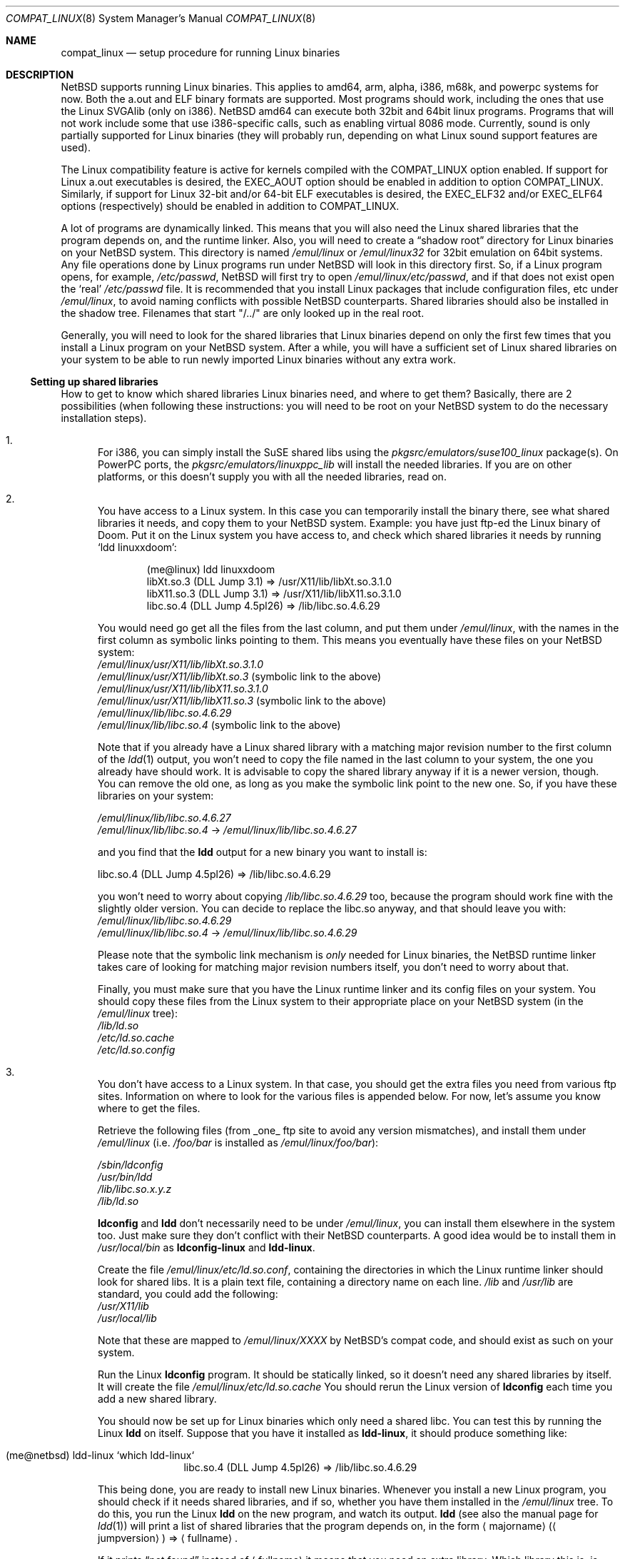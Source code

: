 .\"	$NetBSD$
.\"
.\" Copyright (c) 1995 Frank van der Linden
.\" All rights reserved.
.\"
.\" Redistribution and use in source and binary forms, with or without
.\" modification, are permitted provided that the following conditions
.\" are met:
.\" 1. Redistributions of source code must retain the above copyright
.\"    notice, this list of conditions and the following disclaimer.
.\" 2. Redistributions in binary form must reproduce the above copyright
.\"    notice, this list of conditions and the following disclaimer in the
.\"    documentation and/or other materials provided with the distribution.
.\" 3. All advertising materials mentioning features or use of this software
.\"    must display the following acknowledgement:
.\"      This product includes software developed for the NetBSD Project
.\"      by Frank van der Linden
.\" 4. The name of the author may not be used to endorse or promote products
.\"    derived from this software without specific prior written permission
.\"
.\" THIS SOFTWARE IS PROVIDED BY THE AUTHOR ``AS IS'' AND ANY EXPRESS OR
.\" IMPLIED WARRANTIES, INCLUDING, BUT NOT LIMITED TO, THE IMPLIED WARRANTIES
.\" OF MERCHANTABILITY AND FITNESS FOR A PARTICULAR PURPOSE ARE DISCLAIMED.
.\" IN NO EVENT SHALL THE AUTHOR BE LIABLE FOR ANY DIRECT, INDIRECT,
.\" INCIDENTAL, SPECIAL, EXEMPLARY, OR CONSEQUENTIAL DAMAGES (INCLUDING, BUT
.\" NOT LIMITED TO, PROCUREMENT OF SUBSTITUTE GOODS OR SERVICES; LOSS OF USE,
.\" DATA, OR PROFITS; OR BUSINESS INTERRUPTION) HOWEVER CAUSED AND ON ANY
.\" THEORY OF LIABILITY, WHETHER IN CONTRACT, STRICT LIABILITY, OR TORT
.\" (INCLUDING NEGLIGENCE OR OTHERWISE) ARISING IN ANY WAY OUT OF THE USE OF
.\" THIS SOFTWARE, EVEN IF ADVISED OF THE POSSIBILITY OF SUCH DAMAGE.
.\"
.Dd April 30, 2007
.Dt COMPAT_LINUX 8
.Os
.Sh NAME
.Nm compat_linux
.Nd setup procedure for running Linux binaries
.Sh DESCRIPTION
.Nx
supports running Linux binaries.
This applies to amd64, arm, alpha, i386, m68k, and powerpc systems for now.
Both the a.out and ELF binary formats are supported.
Most programs should work, including the ones that use the Linux SVGAlib (only
on i386).
.Nx
amd64 can execute both 32bit and 64bit linux programs.
Programs that will not work include some that use
i386-specific calls, such as enabling virtual 8086 mode.
Currently, sound is only partially supported for Linux binaries (they will
probably run, depending on what Linux sound support features are used).
.Pp
The Linux compatibility feature is active
for kernels compiled with the
.Dv COMPAT_LINUX
option enabled.
If support for Linux a.out executables is desired, the
.Dv EXEC_AOUT
option should be enabled in addition to option
.Dv COMPAT_LINUX .
Similarly, if support for Linux 32-bit and/or 64-bit ELF executables
is desired, the
.Dv EXEC_ELF32
and/or
.Dv EXEC_ELF64
options (respectively) should be enabled in addition to
.Dv COMPAT_LINUX .
.Pp
A lot of programs are dynamically linked.
This means that you will also need the Linux shared libraries that the
program depends on, and the runtime linker.
Also, you will need to create a
.Dq shadow root
directory for Linux binaries on your
.Nx
system.
This directory is named
.Pa /emul/linux
or
.Pa /emul/linux32
for 32bit emulation on 64bit systems.
Any file operations done by Linux programs run under
.Nx
will look in this directory first.
So, if a Linux program opens, for example,
.Pa /etc/passwd ,
.Nx
will
first try to open
.Pa /emul/linux/etc/passwd ,
and if that does not exist open the
.Sq real
.Pa /etc/passwd
file.
It is recommended that you install
Linux packages that include configuration files, etc under
.Pa /emul/linux ,
to avoid naming conflicts with possible
.Nx
counterparts.
Shared libraries should also be installed in the shadow tree.
Filenames that start "/../" are only looked up in the real root.
.Pp
Generally, you will need to look for the shared libraries that Linux
binaries depend on only the first few times that you install a Linux
program on your
.Nx
system.
After a while, you will have a sufficient
set of Linux shared libraries on your system to be able to run newly
imported Linux binaries without any extra work.
.Ss Setting up shared libraries
How to get to know which shared libraries Linux binaries need, and where
to get them? Basically, there are 2 possibilities (when following
these instructions: you will need to be root on your
.Nx
system to
do the necessary installation steps).
.Bl -enum
.It
For i386, you can simply install the SuSE shared libs using the
.Pa pkgsrc/emulators/suse100_linux
package(s).
On PowerPC ports, the
.Pa pkgsrc/emulators/linuxppc_lib
will install the needed libraries.
If you are on other platforms, or this doesn't supply you with all
the needed libraries, read on.
.It
You have access to a Linux system.
In this case you can temporarily install the binary there, see what
shared libraries it needs, and copy them to your
.Nx
system.
Example: you have just ftp-ed the Linux binary of Doom.
Put it on the Linux system you have access to, and check which shared libraries it
needs by running
.Sq ldd linuxxdoom :
.Bd -literal -offset indent
(me@linux) ldd linuxxdoom
     libXt.so.3 (DLL Jump 3.1) =\*[Gt] /usr/X11/lib/libXt.so.3.1.0
     libX11.so.3 (DLL Jump 3.1) =\*[Gt] /usr/X11/lib/libX11.so.3.1.0
     libc.so.4 (DLL Jump 4.5pl26) =\*[Gt] /lib/libc.so.4.6.29
.Ed
.Pp
You would need go get all the files from the last column, and
put them under
.Pa /emul/linux ,
with the names in the first column
as symbolic links pointing to them.
This means you eventually have these files on your
.Nx
system:
.Bl -item -compact
.It
.Pa /emul/linux/usr/X11/lib/libXt.so.3.1.0
.It
.Pa /emul/linux/usr/X11/lib/libXt.so.3
(symbolic link to the above)
.It
.Pa /emul/linux/usr/X11/lib/libX11.so.3.1.0
.It
.Pa /emul/linux/usr/X11/lib/libX11.so.3
(symbolic link to the above)
.It
.Pa /emul/linux/lib/libc.so.4.6.29
.It
.Pa /emul/linux/lib/libc.so.4
(symbolic link to the above)
.El
.Pp
Note that if you already have a Linux shared library with a
matching major revision number to the first column of the
.Xr ldd 1
output, you won't need to copy the file named in the last column
to your system, the one you already have should work.
It is advisable to copy the shared library anyway if it is a newer version,
though.
You can remove the old one, as long as you make the symbolic
link point to the new one.
So, if you have these libraries on your system:
.Pp
.Bl -item -compact
.It
.Pa /emul/linux/lib/libc.so.4.6.27
.It
.Pa /emul/linux/lib/libc.so.4
-\*[Gt]
.Pa /emul/linux/lib/libc.so.4.6.27
.El
.Pp
and you find that the
.Ic ldd
output for a new binary you want to install is:
.Bd -literal
libc.so.4 (DLL Jump 4.5pl26) =\*[Gt] /lib/libc.so.4.6.29
.Ed
.Pp
you won't need to worry about copying
.Pa /lib/libc.so.4.6.29
too, because the program should work fine with the slightly older version.
You can decide to replace the libc.so anyway, and that should leave
you with:
.Bl -item -compact
.It
.Pa /emul/linux/lib/libc.so.4.6.29
.It
.Pa /emul/linux/lib/libc.so.4
-\*[Gt]
.Pa /emul/linux/lib/libc.so.4.6.29
.El
.Pp
Please note that the symbolic link mechanism is
.Em only
needed for Linux binaries, the
.Nx
runtime linker takes care of
looking for matching major revision numbers itself, you
don't need to worry about that.
.Pp
Finally, you must make sure that you have the Linux runtime linker
and its config files on your system.
You should copy these
files from the Linux system to their appropriate place on your
.Nx
system (in the
.Pa /emul/linux
tree):
.Bl -item -compact
.It
.Pa /lib/ld.so
.It
.Pa /etc/ld.so.cache
.It
.Pa /etc/ld.so.config
.El
.It
You don't have access to a Linux system.
In that case, you should get the extra files you need from various ftp sites.
Information on where to look for the various files is appended below.
For now, let's assume you know where to get the files.
.Pp
Retrieve the following files (from _one_ ftp site to avoid
any version mismatches), and install them under
.Pa /emul/linux
(i.e.
.Pa /foo/bar
is installed as
.Pa /emul/linux/foo/bar ) :
.Pp
.Bl -item -compact
.It
.Pa /sbin/ldconfig
.It
.Pa /usr/bin/ldd
.It
.Pa /lib/libc.so.x.y.z
.It
.Pa /lib/ld.so
.El
.Pp
.Ic ldconfig
and
.Ic ldd
don't necessarily need to be under
.Pa /emul/linux ,
you can install them elsewhere in the system too.
Just make sure they don't conflict with their
.Nx
counterparts.
A good idea would be to install them in
.Pa /usr/local/bin
as
.Ic ldconfig-linux
and
.Ic ldd-linux .
.Pp
Create the file
.Pa /emul/linux/etc/ld.so.conf ,
containing the directories in which the Linux runtime linker should look
for shared libs.
It is a plain text file, containing a directory name on each line.
.Pa /lib
and
.Pa /usr/lib
are standard, you could add the following:
.Bl -item -compact
.It
.Pa /usr/X11/lib
.It
.Pa /usr/local/lib
.El
.Pp
Note that these are mapped to
.Pa /emul/linux/XXXX
by
.Nx Ap s
compat
code, and should exist as such on your system.
.Pp
Run the Linux
.Ic ldconfig
program.
It should be statically
linked, so it doesn't need any shared libraries by itself.
It will create the file
.Pa /emul/linux/etc/ld.so.cache
You should rerun the Linux version of
.Ic ldconfig
each time you add a new shared library.
.Pp
You should now be set up for Linux binaries which only need
a shared libc.
You can test this by running the Linux
.Ic ldd
on itself.
Suppose that you have it installed as
.Ic ldd-linux ,
it should produce something like:
.Pp
.Bl -tag -width 123 -compact -offset indent
.It (me@netbsd) ldd-linux `which ldd-linux`
libc.so.4 (DLL Jump 4.5pl26) =\*[Gt] /lib/libc.so.4.6.29
.El
.Pp
This being done, you are ready to install new Linux binaries.
Whenever you install a new Linux program, you should check
if it needs shared libraries, and if so, whether you have
them installed in the
.Pa /emul/linux
tree.
To do this, you run the Linux
.Ic ldd
on the new program, and watch its output.
.Ic ldd
(see also the manual page for
.Xr ldd 1 )
will print a list
of shared libraries that the program depends on, in the
form
.Aq majorname
.Pq Aq jumpversion
=\*[Gt]
.Aq fullname .
.Pp
If it prints
.Dq not found
instead of
.Aq fullname
it means that you need an extra library.
Which library this is, is shown in
.Aq majorname ,
which will be of the form libXXXX.so.\*[Lt]N\*[Gt]
You will need to find a libXXXX.so.\*[Lt]N\*[Gt].\*[Lt]mm\*[Gt] on a
Linux ftp site, and install it on your system.
The XXXX (name) and
.Aq N
(major revision number) should match; the minor number(s)
.Aq mm
are less important, though it is advised to take the most recent version.
.It
Set up linux specific devices:
.Pp
.Bl -tag -width 123 -compact -offset indent
.It (me@netbsd) cd /usr/share/examples/emul/linux/etc
.br
.It (me@netbsd) cp LINUX_MAKEDEV /emul/linux/dev
.br
.It (me@netbsd) cd /emul/linux/dev \*[Am]\*[Am] sh LINUX_MAKEDEV all
.El
.El
.Ss Setting up procfs
Some Linux binaries expect procfs to be mounted and that it would
contain some Linux specific stuff.
If it's not the case, they behave unexpectedly or even crash.
.Pp
Mount procfs on
.Nx
using following command:
.Bl -tag -width 123 -offset indent
.It (me@netbsd) mount_procfs -o linux procfs /emul/linux/proc
.El
.Pp
You can also set up your system so that procfs is mounted automatically
on system boot, by putting an entry like the one below to
.Pa /etc/fstab .
.Bl -tag -width 123 -offset indent
.It procfs /emul/linux/proc procfs ro,linux
.El
.Pp
See
.Xr mount_procfs 8
for further information.
.Ss Setting up other files
Newer version of Linux use
.Pa /etc/nsswitch.conf
for network information, such as
.Tn NIS
and DNS.
You must create or get a valid copy of this file and put it in
.Pa /emul/linux/etc .
.Ss Finding the necessary files
.Em Note :
the information below is valid as of the time this
document was first written (March, 1995), but certain details
such as names of ftp sites, directories and distribution names
may have changed by the time you read this.
.Pp
Linux is distributed by several groups that make their own set
of binaries that they distribute.
Each distribution has its own name, like
.Dq Slackware
or
.Dq Yggdrasil .
The distributions are
available on a lot of ftp sites.
Sometimes the files are unpacked,
and you can get the individual files you need, but mostly they
are stored in distribution sets, usually consisting of subdirectories
with gzipped tar files in them.
The primary ftp sites for the distributions are:
.Bl -item -compact -offset indent
.It
.Pa sunsite.unc.edu:/pub/Linux/distributions
.It
.Pa tsx-11.mit.edu:/pub/linux/distributions
.El
.Pp
Some European mirrors:
.Bl -item -compact -offset indent
.It
.Pa ftp.luth.se:/pub/linux/distributions
.It
.Pa ftp.demon.co.uk:/pub/linux/distributions
.It
.Pa src.doc.ic.ac.uk:/packages/linux/distributions
.El
.Pp
For simplicity, let's concentrate on Slackware here.
This distribution
consists of a number of subdirectories, containing separate packages.
Normally, they're controlled by an install program, but you can
retrieve files
.Dq by hand
too.
First of all, you will need to look in the
.Pa contents
subdir of the distribution.
You will find a lot of small textfiles here describing the contents of
the separate packages.
The fastest way to look something up is to retrieve all the files in the
contents subdirectory, and grep through them for the file you need.
Here is an example of a list of files that you might need, and
in which contents-file you will find it by grepping through them:
.Bd -literal -offset indent
Needed                  Package

ld.so                   ldso
ldconfig                ldso
ldd                     ldso
libc.so.4               shlibs
libX11.so.6.0           xf_lib
libXt.so.6.0            xf_lib
libX11.so.3             oldlibs
libXt.so.3              oldlibs
.Ed
.Pp
So, in this case, you will need the packages ldso, shlibs, xf_lib and oldlibs.
In each of the contents-files for these packages, look for a line saying
.Dq PACKAGE LOCATION ,
it will tell you on which
.Sq disk
the package is,
in our case it will tell us in which subdirectory we need to look.
For our example, we would find the following locations:
.Bd -literal -offset indent
Package                 Location

ldso                    diska2
shlibs                  diska2
oldlibs                 diskx6
xf_lib                  diskx9
.Ed
.Pp
The locations called
.Pa diskXX
refer to the
.Pa slakware/XX
subdirectories
of the distribution, others may be found in the
.Pa contrib
subdirectory.
In this case, we could now retrieve the packages we need by retrieving
the following files (relative to the root of the Slackware distribution
tree):
.Bl -item -compact
.It
.Pa slakware/a2/ldso.tgz
.It
.Pa slakware/a2/shlibs.tgz
.It
.Pa slakware/x6/oldlibs/tgz
.It
.Pa slakware/x9/xf_lib.tgz
.El
.Pp
Extract the files from these gzipped tarfiles in your /emul/linux directory
(possibly omitting or afterwards removing files you don't need), and you
are done.
.Ss Programs using SVGAlib
SVGAlib binaries require some extra care.
You need to have
.Cd options WSDISPLAY_COMPAT_USL
in your kernel (see
.Xr wscons 4 ) ,
and you will also have to create
some symbolic links in the
.Pa /emul/linux/dev
directory, namely:
.Bl -item -compact
.It
.Pa /emul/linux/dev/console
-\*[Gt]
.Pa /dev/tty
.It
.Pa /emul/linux/dev/mouse
-\*[Gt] whatever device your mouse is connected to
.It
.Pa /emul/linux/dev/ttyS0
-\*[Gt]
.Pa /dev/tty00
.It
.Pa /emul/linux/dev/ttyS1
-\*[Gt]
.Pa /dev/tty01
.El
.Pp
Be warned: the first link mentioned here makes SVGAlib binaries
work, but may confuse others, so you may have to remove it again at
some point.
.Sh BUGS
The information about Linux distributions may become outdated.
.Pp
Absolute pathnames pointed to by symbolic links are only looked up in the
shadow root when the symbolic link itself was found by an absolute
pathname inside the shadow root.
This is not consistent.
.Pp
Linux executables cannot handle directory offset cookies \*[Gt] 32 bits.
Should such an offset occur, you will see the message
.Dq linux_getdents: dir offset too large for emulated program .
Currently, this can only
happen on NFS mounted file systems, mounted from servers that return
offsets with information in the upper 32 bits.
These errors should rarely happen, but can be avoided by mounting this
file system with offset translation enabled.
See the
.Fl X
option to
.Xr mount_nfs 8 .
The
.Fl 2
option to
.Xr mount_nfs 8
will also have the desired effect, but is less preferable.
